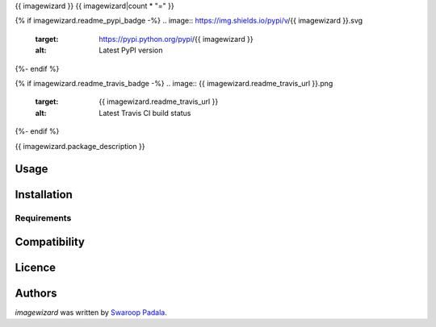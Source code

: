 {{ imagewizard }}
{{ imagewizard|count * "=" }}

{% if imagewizard.readme_pypi_badge -%}
.. image:: https://img.shields.io/pypi/v/{{ imagewizard }}.svg
    :target: https://pypi.python.org/pypi/{{ imagewizard }}
    :alt: Latest PyPI version
{%- endif %}

{% if imagewizard.readme_travis_badge -%}
.. image:: {{ imagewizard.readme_travis_url }}.png
   :target: {{ imagewizard.readme_travis_url }}
   :alt: Latest Travis CI build status
{%- endif %}

{{ imagewizard.package_description }}

Usage
-----

Installation
------------

Requirements
^^^^^^^^^^^^

Compatibility
-------------

Licence
-------

Authors
-------

`imagewizard` was written by `Swaroop Padala <soupspring47@gmail.com>`_.

